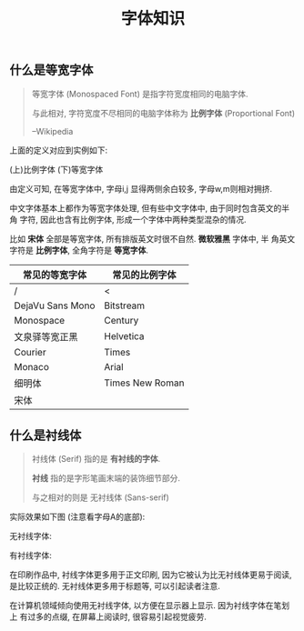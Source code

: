 #+TITLE: 字体知识
#+TAGS: Learn

** 什么是等宽字体

#+BEGIN_QUOTE
等宽字体 (Monospaced Font) 是指字符宽度相同的电脑字体.

与此相对, 字符宽度不尽相同的电脑字体称为 *比例字体* (Proportional Font)

--Wikipedia
#+END_QUOTE

上面的定义对应到实例如下:

(上)比例字体
(下)等宽字体

[[./images/monospace.png]]

由定义可知, 在等宽字体中, 字母i,j 显得两侧余白较多, 字母w,m则相对拥挤.

中文字体基本上都作为等宽字体处理, 但有些中文字体中, 由于同时包含英文的半角
字符, 因此也含有比例字体, 形成一个字体中两种类型混杂的情况.

比如 *宋体* 全部是等宽字体, 所有排版英文时很不自然. *微软雅黑* 字体中, 半
角英文字符是 *比例字体*, 全角字符是 *等宽字体*.

| 常见的等宽字体   | 常见的比例字体  |
|------------------+-----------------|
| /                | <               |
| DejaVu Sans Mono | Bitstream       |
| Monospace        | Century         |
| 文泉驿等宽正黑   | Helvetica       |
| Courier          | Times           |
| Monaco           | Arial           |
| 细明体           | Times New Roman |
| 宋体             |                 |


** 什么是衬线体

#+BEGIN_QUOTE
衬线体 (Serif) 指的是 *有衬线的字体*.

*衬线* 指的是字形笔画末端的装饰细节部分.

与之相对的则是 无衬线体 (Sans-serif)
#+END_QUOTE

实际效果如下图 (注意看字母A的底部):

无衬线字体:

[[./images/sans-serif.png]]

有衬线字体:
[[./images/serif.png]]


在印刷作品中, 衬线字体更多用于正文印刷, 因为它被认为比无衬线体更易于阅读,
是比较正统的. 无衬线体更多用于标题等, 可以引起读者注意.


在计算机领域倾向使用无衬线字体, 以方便在显示器上显示. 因为衬线字体在笔划上
有过多的点缀, 在屏幕上阅读时, 很容易引起视觉疲劳.
